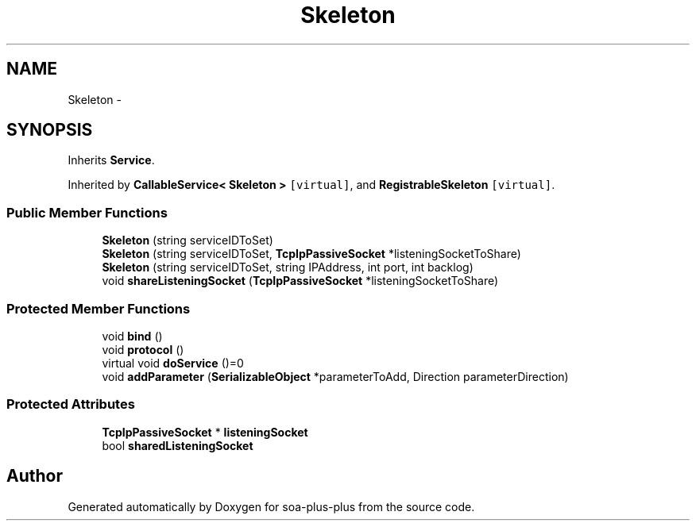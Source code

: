 .TH "Skeleton" 3 "Tue Jul 5 2011" "soa-plus-plus" \" -*- nroff -*-
.ad l
.nh
.SH NAME
Skeleton \- 
.SH SYNOPSIS
.br
.PP
.PP
Inherits \fBService\fP.
.PP
Inherited by \fBCallableService< Skeleton >\fP\fC [virtual]\fP, and \fBRegistrableSkeleton\fP\fC [virtual]\fP.
.SS "Public Member Functions"

.in +1c
.ti -1c
.RI "\fBSkeleton\fP (string serviceIDToSet)"
.br
.ti -1c
.RI "\fBSkeleton\fP (string serviceIDToSet, \fBTcpIpPassiveSocket\fP *listeningSocketToShare)"
.br
.ti -1c
.RI "\fBSkeleton\fP (string serviceIDToSet, string IPAddress, int port, int backlog)"
.br
.ti -1c
.RI "void \fBshareListeningSocket\fP (\fBTcpIpPassiveSocket\fP *listeningSocketToShare)"
.br
.in -1c
.SS "Protected Member Functions"

.in +1c
.ti -1c
.RI "void \fBbind\fP ()"
.br
.ti -1c
.RI "void \fBprotocol\fP ()"
.br
.ti -1c
.RI "virtual void \fBdoService\fP ()=0"
.br
.ti -1c
.RI "void \fBaddParameter\fP (\fBSerializableObject\fP *parameterToAdd, Direction parameterDirection)"
.br
.in -1c
.SS "Protected Attributes"

.in +1c
.ti -1c
.RI "\fBTcpIpPassiveSocket\fP * \fBlisteningSocket\fP"
.br
.ti -1c
.RI "bool \fBsharedListeningSocket\fP"
.br
.in -1c

.SH "Author"
.PP 
Generated automatically by Doxygen for soa-plus-plus from the source code.
